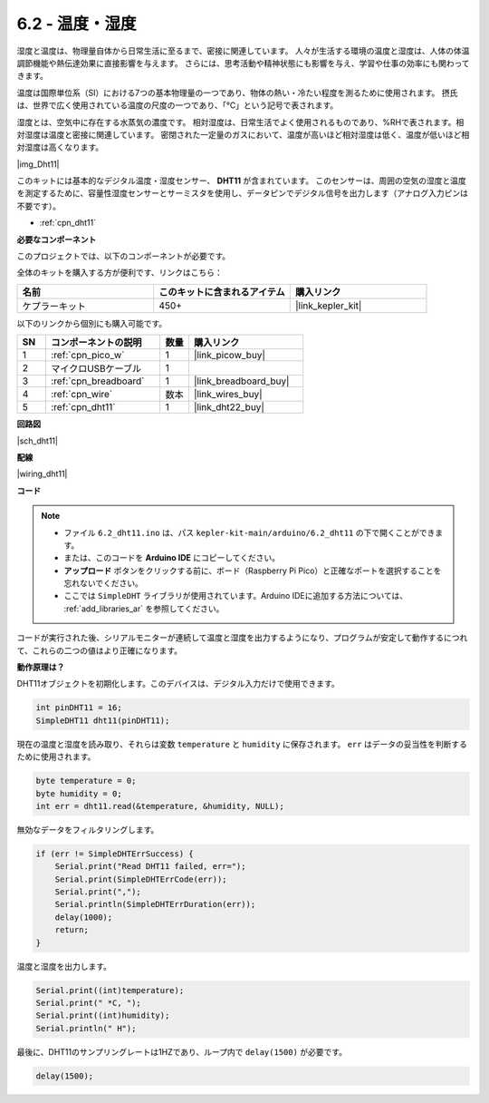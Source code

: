 .. _ar_dht11:

6.2 - 温度・湿度
=======================================

湿度と温度は、物理量自体から日常生活に至るまで、密接に関連しています。
人々が生活する環境の温度と湿度は、人体の体温調節機能や熱伝達効果に直接影響を与えます。
さらには、思考活動や精神状態にも影響を与え、学習や仕事の効率にも関わってきます。

温度は国際単位系（SI）における7つの基本物理量の一つであり、物体の熱い・冷たい程度を測るために使用されます。
摂氏は、世界で広く使用されている温度の尺度の一つであり、「℃」という記号で表されます。

湿度とは、空気中に存在する水蒸気の濃度です。
相対湿度は、日常生活でよく使用されるものであり、%RHで表されます。相対湿度は温度と密接に関連しています。
密閉された一定量のガスにおいて、温度が高いほど相対湿度は低く、温度が低いほど相対湿度は高くなります。

|img_Dht11|

このキットには基本的なデジタル温度・湿度センサー、 **DHT11** が含まれています。
このセンサーは、周囲の空気の湿度と温度を測定するために、容量性湿度センサーとサーミスタを使用し、データピンでデジタル信号を出力します（アナログ入力ピンは不要です）。

* :ref:`cpn_dht11`

**必要なコンポーネント**

このプロジェクトでは、以下のコンポーネントが必要です。

全体のキットを購入する方が便利です、リンクはこちら：

.. list-table::
    :widths: 20 20 20
    :header-rows: 1

    *   - 名前	
        - このキットに含まれるアイテム
        - 購入リンク
    *   - ケプラーキット
        - 450+
        - |link_kepler_kit|

以下のリンクから個別にも購入可能です。

.. list-table::
    :widths: 5 20 5 20
    :header-rows: 1

    *   - SN
        - コンポーネントの説明
        - 数量
        - 購入リンク

    *   - 1
        - :ref:`cpn_pico_w`
        - 1
        - |link_picow_buy|
    *   - 2
        - マイクロUSBケーブル
        - 1
        - 
    *   - 3
        - :ref:`cpn_breadboard`
        - 1
        - |link_breadboard_buy|
    *   - 4
        - :ref:`cpn_wire`
        - 数本
        - |link_wires_buy|
    *   - 5
        - :ref:`cpn_dht11`
        - 1
        - |link_dht22_buy|

**回路図**

|sch_dht11|

**配線**

|wiring_dht11|

**コード**

.. note::

    * ファイル ``6.2_dht11.ino`` は、パス ``kepler-kit-main/arduino/6.2_dht11`` の下で開くことができます。
    * または、このコードを **Arduino IDE** にコピーしてください。
    * **アップロード** ボタンをクリックする前に、ボード（Raspberry Pi Pico）と正確なポートを選択することを忘れないでください。
    * ここでは ``SimpleDHT`` ライブラリが使用されています。Arduino IDEに追加する方法については、 :ref:`add_libraries_ar` を参照してください。

.. raw:: html
    
    <iframe src=https://create.arduino.cc/editor/sunfounder01/b9e96e99-59d4-48ca-b41f-c03577acfb8f/preview?embed style="height:510px;width:100%;margin:10px 0" frameborder=0></iframe>

コードが実行された後、シリアルモニターが連続して温度と湿度を出力するようになり、プログラムが安定して動作するにつれて、これらの二つの値はより正確になります。

**動作原理は？**

DHT11オブジェクトを初期化します。このデバイスは、デジタル入力だけで使用できます。

.. code-block:: arduino

    int pinDHT11 = 16;
    SimpleDHT11 dht11(pinDHT11);

現在の温度と湿度を読み取り、それらは変数 ``temperature`` と ``humidity`` に保存されます。 ``err`` はデータの妥当性を判断するために使用されます。

.. code-block:: arduino

    byte temperature = 0;
    byte humidity = 0;
    int err = dht11.read(&temperature, &humidity, NULL);

無効なデータをフィルタリングします。

.. code-block:: arduino

    if (err != SimpleDHTErrSuccess) {
        Serial.print("Read DHT11 failed, err="); 
        Serial.print(SimpleDHTErrCode(err));
        Serial.print(","); 
        Serial.println(SimpleDHTErrDuration(err)); 
        delay(1000);
        return;
    }    

温度と湿度を出力します。

.. code-block:: arduino

    Serial.print((int)temperature); 
    Serial.print(" *C, "); 
    Serial.print((int)humidity); 
    Serial.println(" H");

最後に、DHT11のサンプリングレートは1HZであり、ループ内で ``delay(1500)`` が必要です。

.. code-block:: arduino

    delay(1500);
